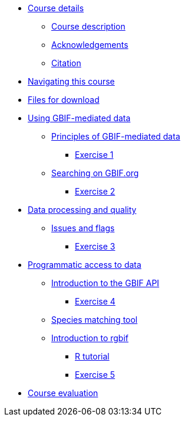 // Note the "home" section navigation is not currently visible, as the pages use the "home" layout which omits it.
* xref:index.adoc[Course details]
** xref:description.adoc[Course description]
** xref:acknowledgements.adoc[Acknowledgements]
** xref:citation.adoc[Citation]
* xref:navigation.adoc[Navigating this course]
* xref:downloads.adoc[Files for download]
* xref:using-gbif-mediated-data.adoc[Using GBIF-mediated data]
** xref:gbif-mediated-data-principles.adoc[Principles of GBIF-mediated data]
*** xref:exercise1.adoc[Exercise 1]
** xref:gbif-data-portal.adoc[Searching on GBIF.org]
*** xref:exercise2.adoc[Exercise 2]
* xref:data-processing-quality.adoc[Data processing and quality]
** xref:dq-issues-and-flags.adoc[Issues and flags]
*** xref:exercise3.adoc[Exercise 3]
* xref:programmatic-access.adoc[Programmatic access to data]
** xref:gbif-api.adoc[Introduction to the GBIF API]
*** xref:exercise4.adoc[Exercise 4]
** xref:species-matching.adoc[Species matching tool]
** xref:rgbif.adoc[Introduction to rgbif]
*** xref:r-tutorial.adoc[R tutorial]
*** xref:exercise5.adoc[Exercise 5]
* xref:course-evaluation.adoc[Course evaluation]
